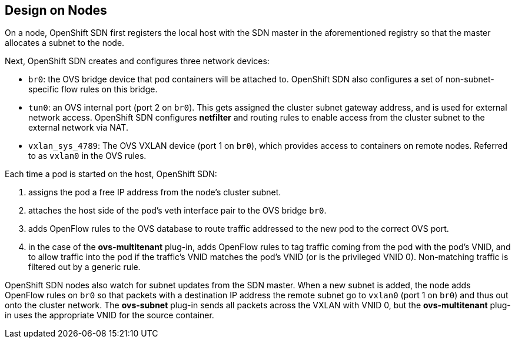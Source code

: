 == Design on Nodes

On a node, OpenShift SDN first registers the local host with the SDN
master in the aforementioned registry so that the master allocates a subnet to
the node.

Next, OpenShift SDN creates and configures three network devices:

* `br0`: the OVS bridge device that pod containers will be attached to.
OpenShift SDN also configures a set of non-subnet-specific flow rules on this
bridge.
* `tun0`: an OVS internal port (port 2 on `br0`). This gets assigned the
cluster subnet gateway address, and is used for external network
access. OpenShift SDN configures *netfilter* and routing rules to enable access
from the cluster subnet to the external network via NAT.
* `vxlan_sys_4789`: The OVS VXLAN device (port 1 on `br0`), which provides access to containers on remote nodes. Referred to as `vxlan0` in the OVS rules.

Each time a pod is started on the host, OpenShift SDN:

. assigns the pod a free IP address from the node's cluster subnet.
. attaches the host side of the pod's veth interface pair to the OVS bridge `br0`.
. adds OpenFlow rules to the OVS database to route traffic addressed to the new
pod to the correct OVS port.
. in the case of the *ovs-multitenant* plug-in, adds OpenFlow rules to tag
traffic coming from the pod with the pod's VNID, and to allow traffic into the
pod if the traffic's VNID matches the pod's VNID (or is the privileged VNID 0).
Non-matching traffic is filtered out by a generic rule.

OpenShift SDN nodes also watch for subnet updates from the SDN master. When a
new subnet is added, the node adds OpenFlow rules on `br0` so that packets with
a destination IP address the remote subnet go to `vxlan0` (port 1 on `br0`) and
thus out onto the cluster network. The *ovs-subnet* plug-in sends all packets
across the VXLAN with VNID 0, but the *ovs-multitenant* plug-in uses the
appropriate VNID for the source container.